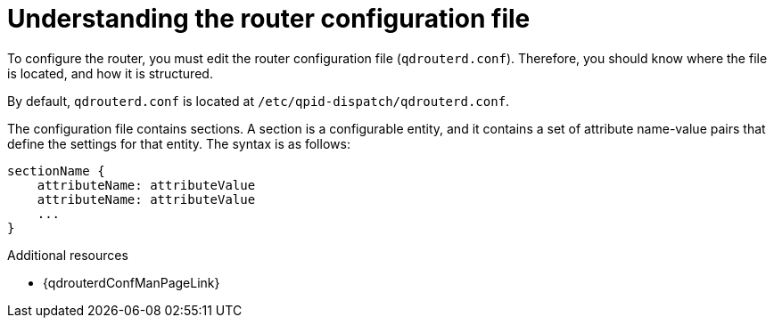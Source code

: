 ////
Licensed to the Apache Software Foundation (ASF) under one
or more contributor license agreements.  See the NOTICE file
distributed with this work for additional information
regarding copyright ownership.  The ASF licenses this file
to you under the Apache License, Version 2.0 (the
"License"); you may not use this file except in compliance
with the License.  You may obtain a copy of the License at

  http://www.apache.org/licenses/LICENSE-2.0

Unless required by applicable law or agreed to in writing,
software distributed under the License is distributed on an
"AS IS" BASIS, WITHOUT WARRANTIES OR CONDITIONS OF ANY
KIND, either express or implied.  See the License for the
specific language governing permissions and limitations
under the License
////

[id='understanding-router-configuration-file-{context}']
= Understanding the router configuration file

To configure the router, you must edit the router configuration file (`qdrouterd.conf`). Therefore, you should know where the file is located, and how it is structured.

By default, `qdrouterd.conf` is located at `/etc/qpid-dispatch/qdrouterd.conf`.

The configuration file contains sections. A section is a configurable entity, and it contains a set of attribute name-value pairs that define the settings for that entity. The syntax is as follows:

[options="nowrap"]
----
sectionName {
    attributeName: attributeValue
    attributeName: attributeValue
    ...
}
----

.Additional resources

* {qdrouterdConfManPageLink}
